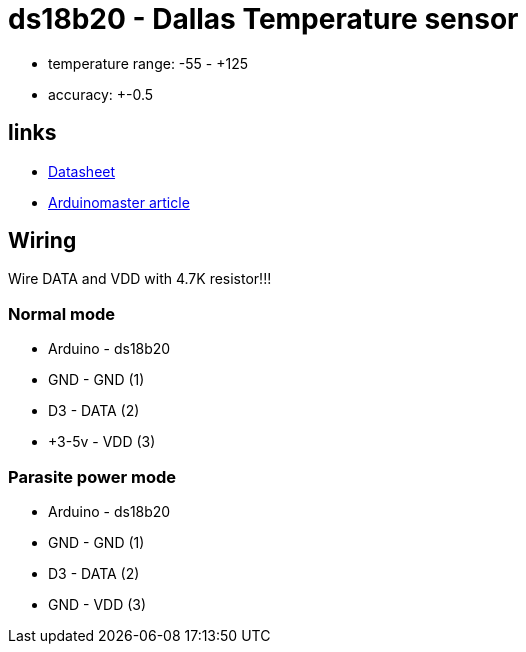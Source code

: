 = ds18b20 - Dallas Temperature sensor

- temperature range: -55 - +125
- accuracy: +-0.5

== links

* link:https://datasheets.maximintegrated.com/en/ds/DS18B20.pdf[Datasheet]
* link:https://arduinomaster.ru/datchiki-arduino/arduino-ds18b20[Arduinomaster article]

== Wiring

Wire DATA and VDD with 4.7K resistor!!!

=== Normal mode

* Arduino - ds18b20
* GND     - GND  (1)
* D3      - DATA (2)
* +3-5v   - VDD  (3)


=== Parasite power mode

* Arduino - ds18b20
* GND     - GND  (1)
* D3      - DATA (2)
* GND     - VDD  (3)

